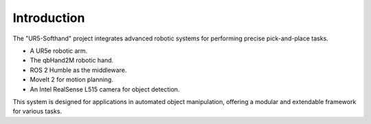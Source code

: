 Introduction
============

The "UR5-Softhand" project integrates advanced robotic systems for performing precise pick-and-place tasks.

- A UR5e robotic arm.
- The qbHand2M robotic hand.
- ROS 2 Humble as the middleware.
- MoveIt 2 for motion planning.
- An Intel RealSense L515 camera for object detection.

This system is designed for applications in automated object manipulation, offering a modular and extendable framework for various tasks.
